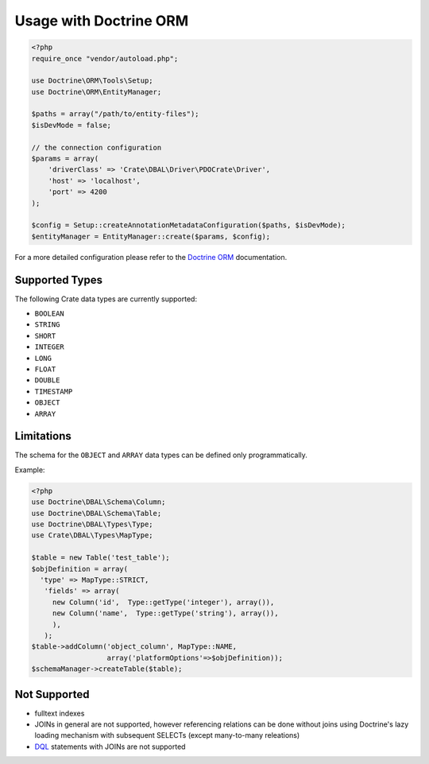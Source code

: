 =======================
Usage with Doctrine ORM
=======================

.. code-block:: php

  <?php
  require_once "vendor/autoload.php";

  use Doctrine\ORM\Tools\Setup;
  use Doctrine\ORM\EntityManager;

  $paths = array("/path/to/entity-files");
  $isDevMode = false;

  // the connection configuration
  $params = array(
      'driverClass' => 'Crate\DBAL\Driver\PDOCrate\Driver',
      'host' => 'localhost',
      'port' => 4200
  );

  $config = Setup::createAnnotationMetadataConfiguration($paths, $isDevMode);
  $entityManager = EntityManager::create($params, $config);

For a more detailed configuration please refer to the `Doctrine ORM`_
documentation.


Supported Types
===============

The following Crate data types are currently supported:

- ``BOOLEAN``
- ``STRING``
- ``SHORT``
- ``INTEGER``
- ``LONG``
- ``FLOAT``
- ``DOUBLE``
- ``TIMESTAMP``
- ``OBJECT``
- ``ARRAY``

Limitations
===========

The schema for the ``OBJECT`` and ``ARRAY`` data types can be defined only
programmatically.

Example:

.. code-block:: php

  <?php
  use Doctrine\DBAL\Schema\Column;
  use Doctrine\DBAL\Schema\Table;
  use Doctrine\DBAL\Types\Type;
  use Crate\DBAL\Types\MapType;

  $table = new Table('test_table');
  $objDefinition = array(
    'type' => MapType::STRICT,
     'fields' => array(
       new Column('id',  Type::getType('integer'), array()),
       new Column('name',  Type::getType('string'), array()),
       ),
     );
  $table->addColumn('object_column', MapType::NAME,
                    array('platformOptions'=>$objDefinition));
  $schemaManager->createTable($table);


Not Supported
=============

- fulltext indexes
- JOINs in general are not supported,
  however referencing relations can be done without joins
  using Doctrine's lazy loading mechanism with subsequent SELECTs
  (except many-to-many releations)
- `DQL`_ statements with JOINs are not supported



.. _`Doctrine ORM`: http://doctrine-orm.readthedocs.org/en/latest/reference/configuration.html
.. _`DQL`: http://doctrine-orm.readthedocs.org/en/latest/reference/dql-doctrine-query-language.html
